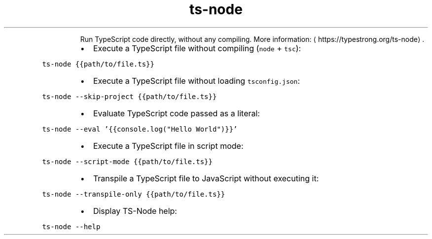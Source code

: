 .TH ts\-node
.PP
.RS
Run TypeScript code directly, without any compiling.
More information: \[la]https://typestrong.org/ts-node\[ra]\&.
.RE
.RS
.IP \(bu 2
Execute a TypeScript file without compiling (\fB\fCnode\fR + \fB\fCtsc\fR):
.RE
.PP
\fB\fCts\-node {{path/to/file.ts}}\fR
.RS
.IP \(bu 2
Execute a TypeScript file without loading \fB\fCtsconfig.json\fR:
.RE
.PP
\fB\fCts\-node \-\-skip\-project {{path/to/file.ts}}\fR
.RS
.IP \(bu 2
Evaluate TypeScript code passed as a literal:
.RE
.PP
\fB\fCts\-node \-\-eval '{{console.log("Hello World")}}'\fR
.RS
.IP \(bu 2
Execute a TypeScript file in script mode:
.RE
.PP
\fB\fCts\-node \-\-script\-mode {{path/to/file.ts}}\fR
.RS
.IP \(bu 2
Transpile a TypeScript file to JavaScript without executing it:
.RE
.PP
\fB\fCts\-node \-\-transpile\-only {{path/to/file.ts}}\fR
.RS
.IP \(bu 2
Display TS\-Node help:
.RE
.PP
\fB\fCts\-node \-\-help\fR

